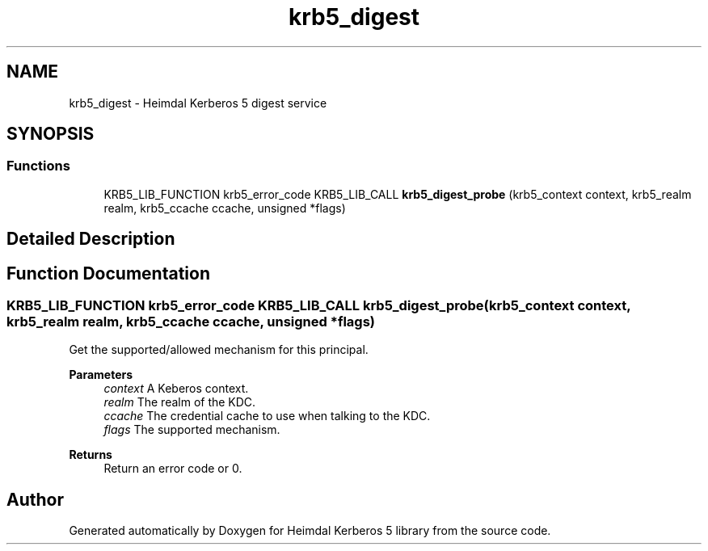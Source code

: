 .\"	$NetBSD: krb5_digest.3,v 1.3 2023/06/19 21:41:40 christos Exp $
.\"
.TH "krb5_digest" 3 "Tue Nov 15 2022" "Version 7.8.0" "Heimdal Kerberos 5 library" \" -*- nroff -*-
.ad l
.nh
.SH NAME
krb5_digest \- Heimdal Kerberos 5 digest service
.SH SYNOPSIS
.br
.PP
.SS "Functions"

.in +1c
.ti -1c
.RI "KRB5_LIB_FUNCTION krb5_error_code KRB5_LIB_CALL \fBkrb5_digest_probe\fP (krb5_context context, krb5_realm realm, krb5_ccache ccache, unsigned *flags)"
.br
.in -1c
.SH "Detailed Description"
.PP 

.SH "Function Documentation"
.PP 
.SS "KRB5_LIB_FUNCTION krb5_error_code KRB5_LIB_CALL krb5_digest_probe (krb5_context context, krb5_realm realm, krb5_ccache ccache, unsigned * flags)"
Get the supported/allowed mechanism for this principal\&.
.PP
\fBParameters\fP
.RS 4
\fIcontext\fP A Keberos context\&. 
.br
\fIrealm\fP The realm of the KDC\&. 
.br
\fIccache\fP The credential cache to use when talking to the KDC\&. 
.br
\fIflags\fP The supported mechanism\&.
.RE
.PP
\fBReturns\fP
.RS 4
Return an error code or 0\&. 
.RE
.PP

.SH "Author"
.PP 
Generated automatically by Doxygen for Heimdal Kerberos 5 library from the source code\&.
